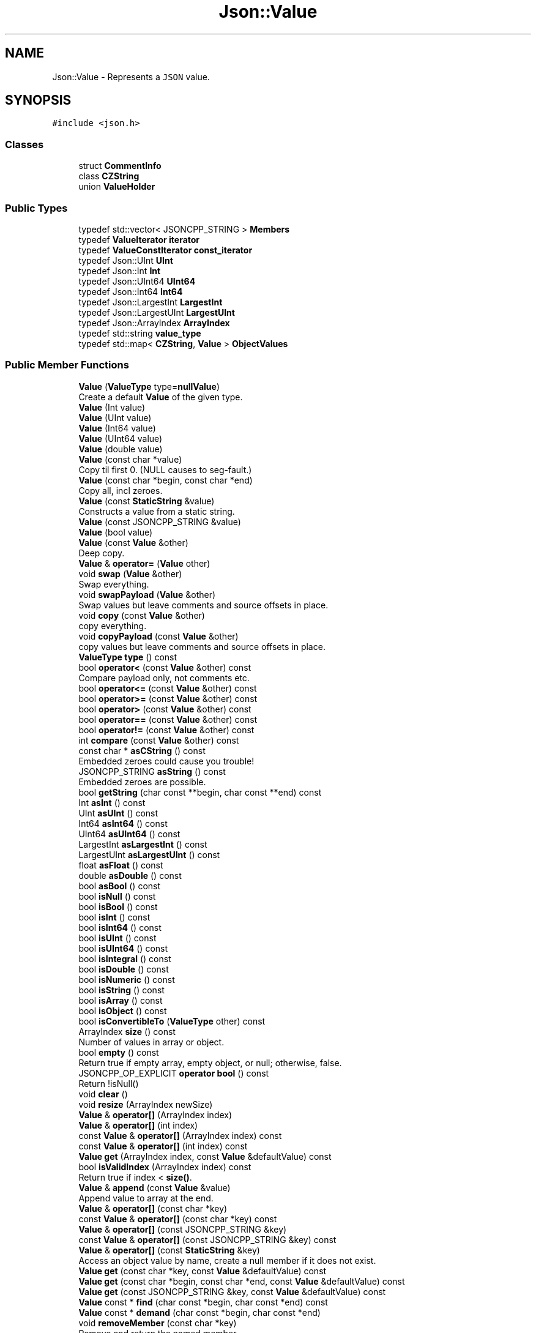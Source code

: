 .TH "Json::Value" 3 "Mon Oct 15 2018" "mediaFW" \" -*- nroff -*-
.ad l
.nh
.SH NAME
Json::Value \- Represents a \fCJSON\fP value\&.  

.SH SYNOPSIS
.br
.PP
.PP
\fC#include <json\&.h>\fP
.SS "Classes"

.in +1c
.ti -1c
.RI "struct \fBCommentInfo\fP"
.br
.ti -1c
.RI "class \fBCZString\fP"
.br
.ti -1c
.RI "union \fBValueHolder\fP"
.br
.in -1c
.SS "Public Types"

.in +1c
.ti -1c
.RI "typedef std::vector< JSONCPP_STRING > \fBMembers\fP"
.br
.ti -1c
.RI "typedef \fBValueIterator\fP \fBiterator\fP"
.br
.ti -1c
.RI "typedef \fBValueConstIterator\fP \fBconst_iterator\fP"
.br
.ti -1c
.RI "typedef Json::UInt \fBUInt\fP"
.br
.ti -1c
.RI "typedef Json::Int \fBInt\fP"
.br
.ti -1c
.RI "typedef Json::UInt64 \fBUInt64\fP"
.br
.ti -1c
.RI "typedef Json::Int64 \fBInt64\fP"
.br
.ti -1c
.RI "typedef Json::LargestInt \fBLargestInt\fP"
.br
.ti -1c
.RI "typedef Json::LargestUInt \fBLargestUInt\fP"
.br
.ti -1c
.RI "typedef Json::ArrayIndex \fBArrayIndex\fP"
.br
.ti -1c
.RI "typedef std::string \fBvalue_type\fP"
.br
.ti -1c
.RI "typedef std::map< \fBCZString\fP, \fBValue\fP > \fBObjectValues\fP"
.br
.in -1c
.SS "Public Member Functions"

.in +1c
.ti -1c
.RI "\fBValue\fP (\fBValueType\fP type=\fBnullValue\fP)"
.br
.RI "Create a default \fBValue\fP of the given type\&. "
.ti -1c
.RI "\fBValue\fP (Int value)"
.br
.ti -1c
.RI "\fBValue\fP (UInt value)"
.br
.ti -1c
.RI "\fBValue\fP (Int64 value)"
.br
.ti -1c
.RI "\fBValue\fP (UInt64 value)"
.br
.ti -1c
.RI "\fBValue\fP (double value)"
.br
.ti -1c
.RI "\fBValue\fP (const char *value)"
.br
.RI "Copy til first 0\&. (NULL causes to seg-fault\&.) "
.ti -1c
.RI "\fBValue\fP (const char *begin, const char *end)"
.br
.RI "Copy all, incl zeroes\&. "
.ti -1c
.RI "\fBValue\fP (const \fBStaticString\fP &value)"
.br
.RI "Constructs a value from a static string\&. "
.ti -1c
.RI "\fBValue\fP (const JSONCPP_STRING &value)"
.br
.ti -1c
.RI "\fBValue\fP (bool value)"
.br
.ti -1c
.RI "\fBValue\fP (const \fBValue\fP &other)"
.br
.RI "Deep copy\&. "
.ti -1c
.RI "\fBValue\fP & \fBoperator=\fP (\fBValue\fP other)"
.br
.ti -1c
.RI "void \fBswap\fP (\fBValue\fP &other)"
.br
.RI "Swap everything\&. "
.ti -1c
.RI "void \fBswapPayload\fP (\fBValue\fP &other)"
.br
.RI "Swap values but leave comments and source offsets in place\&. "
.ti -1c
.RI "void \fBcopy\fP (const \fBValue\fP &other)"
.br
.RI "copy everything\&. "
.ti -1c
.RI "void \fBcopyPayload\fP (const \fBValue\fP &other)"
.br
.RI "copy values but leave comments and source offsets in place\&. "
.ti -1c
.RI "\fBValueType\fP \fBtype\fP () const"
.br
.ti -1c
.RI "bool \fBoperator<\fP (const \fBValue\fP &other) const"
.br
.RI "Compare payload only, not comments etc\&. "
.ti -1c
.RI "bool \fBoperator<=\fP (const \fBValue\fP &other) const"
.br
.ti -1c
.RI "bool \fBoperator>=\fP (const \fBValue\fP &other) const"
.br
.ti -1c
.RI "bool \fBoperator>\fP (const \fBValue\fP &other) const"
.br
.ti -1c
.RI "bool \fBoperator==\fP (const \fBValue\fP &other) const"
.br
.ti -1c
.RI "bool \fBoperator!=\fP (const \fBValue\fP &other) const"
.br
.ti -1c
.RI "int \fBcompare\fP (const \fBValue\fP &other) const"
.br
.ti -1c
.RI "const char * \fBasCString\fP () const"
.br
.RI "Embedded zeroes could cause you trouble! "
.ti -1c
.RI "JSONCPP_STRING \fBasString\fP () const"
.br
.RI "Embedded zeroes are possible\&. "
.ti -1c
.RI "bool \fBgetString\fP (char const **begin, char const **end) const"
.br
.ti -1c
.RI "Int \fBasInt\fP () const"
.br
.ti -1c
.RI "UInt \fBasUInt\fP () const"
.br
.ti -1c
.RI "Int64 \fBasInt64\fP () const"
.br
.ti -1c
.RI "UInt64 \fBasUInt64\fP () const"
.br
.ti -1c
.RI "LargestInt \fBasLargestInt\fP () const"
.br
.ti -1c
.RI "LargestUInt \fBasLargestUInt\fP () const"
.br
.ti -1c
.RI "float \fBasFloat\fP () const"
.br
.ti -1c
.RI "double \fBasDouble\fP () const"
.br
.ti -1c
.RI "bool \fBasBool\fP () const"
.br
.ti -1c
.RI "bool \fBisNull\fP () const"
.br
.ti -1c
.RI "bool \fBisBool\fP () const"
.br
.ti -1c
.RI "bool \fBisInt\fP () const"
.br
.ti -1c
.RI "bool \fBisInt64\fP () const"
.br
.ti -1c
.RI "bool \fBisUInt\fP () const"
.br
.ti -1c
.RI "bool \fBisUInt64\fP () const"
.br
.ti -1c
.RI "bool \fBisIntegral\fP () const"
.br
.ti -1c
.RI "bool \fBisDouble\fP () const"
.br
.ti -1c
.RI "bool \fBisNumeric\fP () const"
.br
.ti -1c
.RI "bool \fBisString\fP () const"
.br
.ti -1c
.RI "bool \fBisArray\fP () const"
.br
.ti -1c
.RI "bool \fBisObject\fP () const"
.br
.ti -1c
.RI "bool \fBisConvertibleTo\fP (\fBValueType\fP other) const"
.br
.ti -1c
.RI "ArrayIndex \fBsize\fP () const"
.br
.RI "Number of values in array or object\&. "
.ti -1c
.RI "bool \fBempty\fP () const"
.br
.RI "Return true if empty array, empty object, or null; otherwise, false\&. "
.ti -1c
.RI "JSONCPP_OP_EXPLICIT \fBoperator bool\fP () const"
.br
.RI "Return !isNull() "
.ti -1c
.RI "void \fBclear\fP ()"
.br
.ti -1c
.RI "void \fBresize\fP (ArrayIndex newSize)"
.br
.ti -1c
.RI "\fBValue\fP & \fBoperator[]\fP (ArrayIndex index)"
.br
.ti -1c
.RI "\fBValue\fP & \fBoperator[]\fP (int index)"
.br
.ti -1c
.RI "const \fBValue\fP & \fBoperator[]\fP (ArrayIndex index) const"
.br
.ti -1c
.RI "const \fBValue\fP & \fBoperator[]\fP (int index) const"
.br
.ti -1c
.RI "\fBValue\fP \fBget\fP (ArrayIndex index, const \fBValue\fP &defaultValue) const"
.br
.ti -1c
.RI "bool \fBisValidIndex\fP (ArrayIndex index) const"
.br
.RI "Return true if index < \fBsize()\fP\&. "
.ti -1c
.RI "\fBValue\fP & \fBappend\fP (const \fBValue\fP &value)"
.br
.RI "Append value to array at the end\&. "
.ti -1c
.RI "\fBValue\fP & \fBoperator[]\fP (const char *key)"
.br
.ti -1c
.RI "const \fBValue\fP & \fBoperator[]\fP (const char *key) const"
.br
.ti -1c
.RI "\fBValue\fP & \fBoperator[]\fP (const JSONCPP_STRING &key)"
.br
.ti -1c
.RI "const \fBValue\fP & \fBoperator[]\fP (const JSONCPP_STRING &key) const"
.br
.ti -1c
.RI "\fBValue\fP & \fBoperator[]\fP (const \fBStaticString\fP &key)"
.br
.RI "Access an object value by name, create a null member if it does not exist\&. "
.ti -1c
.RI "\fBValue\fP \fBget\fP (const char *key, const \fBValue\fP &defaultValue) const"
.br
.ti -1c
.RI "\fBValue\fP \fBget\fP (const char *begin, const char *end, const \fBValue\fP &defaultValue) const"
.br
.ti -1c
.RI "\fBValue\fP \fBget\fP (const JSONCPP_STRING &key, const \fBValue\fP &defaultValue) const"
.br
.ti -1c
.RI "\fBValue\fP const  * \fBfind\fP (char const *begin, char const *end) const"
.br
.ti -1c
.RI "\fBValue\fP const  * \fBdemand\fP (char const *begin, char const *end)"
.br
.ti -1c
.RI "void \fBremoveMember\fP (const char *key)"
.br
.RI "Remove and return the named member\&. "
.ti -1c
.RI "void \fBremoveMember\fP (const JSONCPP_STRING &key)"
.br
.ti -1c
.RI "bool \fBremoveMember\fP (const char *key, \fBValue\fP *removed)"
.br
.ti -1c
.RI "bool \fBremoveMember\fP (JSONCPP_STRING const &key, \fBValue\fP *removed)"
.br
.RI "Remove the named map member\&. "
.ti -1c
.RI "bool \fBremoveMember\fP (const char *begin, const char *end, \fBValue\fP *removed)"
.br
.RI "Same as \fBremoveMember(JSONCPP_STRING const& key, Value* removed)\fP "
.ti -1c
.RI "bool \fBremoveIndex\fP (ArrayIndex index, \fBValue\fP *removed)"
.br
.RI "Remove the indexed array element\&. "
.ti -1c
.RI "bool \fBisMember\fP (const char *key) const"
.br
.ti -1c
.RI "bool \fBisMember\fP (const JSONCPP_STRING &key) const"
.br
.ti -1c
.RI "bool \fBisMember\fP (const char *begin, const char *end) const"
.br
.RI "Same as \fBisMember(JSONCPP_STRING const& key)const\fP\&. "
.ti -1c
.RI "Members \fBgetMemberNames\fP () const"
.br
.RI "Return a list of the member names\&. "
.ti -1c
.RI "void \fBsetComment\fP (const char *comment, \fBCommentPlacement\fP placement)"
.br
.ti -1c
.RI "void \fBsetComment\fP (const char *comment, size_t len, \fBCommentPlacement\fP placement)"
.br
.RI "Comments must be //\&.\&.\&. or /* \&.\&.\&. */\&. "
.ti -1c
.RI "void \fBsetComment\fP (const JSONCPP_STRING &comment, \fBCommentPlacement\fP placement)"
.br
.RI "Comments must be //\&.\&.\&. or /* \&.\&.\&. */\&. "
.ti -1c
.RI "bool \fBhasComment\fP (\fBCommentPlacement\fP placement) const"
.br
.ti -1c
.RI "JSONCPP_STRING \fBgetComment\fP (\fBCommentPlacement\fP placement) const"
.br
.RI "Include delimiters and embedded newlines\&. "
.ti -1c
.RI "JSONCPP_STRING \fBtoStyledString\fP () const"
.br
.ti -1c
.RI "\fBconst_iterator\fP \fBbegin\fP () const"
.br
.ti -1c
.RI "\fBconst_iterator\fP \fBend\fP () const"
.br
.ti -1c
.RI "\fBiterator\fP \fBbegin\fP ()"
.br
.ti -1c
.RI "\fBiterator\fP \fBend\fP ()"
.br
.ti -1c
.RI "void \fBsetOffsetStart\fP (ptrdiff_t start)"
.br
.ti -1c
.RI "void \fBsetOffsetLimit\fP (ptrdiff_t limit)"
.br
.ti -1c
.RI "ptrdiff_t \fBgetOffsetStart\fP () const"
.br
.ti -1c
.RI "ptrdiff_t \fBgetOffsetLimit\fP () const"
.br
.in -1c
.SS "Static Public Member Functions"

.in +1c
.ti -1c
.RI "static \fBValue\fP const  & \fBnullSingleton\fP ()"
.br
.RI "Prefer this to null or nullRef\&. "
.in -1c
.SS "Static Public Attributes"

.in +1c
.ti -1c
.RI "static const \fBValue\fP & \fBnull\fP = \fBValue::nullSingleton\fP()"
.br
.ti -1c
.RI "static const \fBValue\fP & \fBnullRef\fP = \fBValue::nullSingleton\fP()"
.br
.ti -1c
.RI "static const LargestInt \fBminLargestInt\fP = LargestInt(~(LargestUInt(\-1) / 2))"
.br
.RI "Minimum signed integer value that can be stored in a \fBJson::Value\fP\&. "
.ti -1c
.RI "static const LargestInt \fBmaxLargestInt\fP = LargestInt(LargestUInt(\-1) / 2)"
.br
.RI "Maximum signed integer value that can be stored in a \fBJson::Value\fP\&. "
.ti -1c
.RI "static const LargestUInt \fBmaxLargestUInt\fP = LargestUInt(\-1)"
.br
.RI "Maximum unsigned integer value that can be stored in a \fBJson::Value\fP\&. "
.ti -1c
.RI "static const Int \fBminInt\fP = Int(~(UInt(\-1) / 2))"
.br
.RI "Minimum signed int value that can be stored in a \fBJson::Value\fP\&. "
.ti -1c
.RI "static const Int \fBmaxInt\fP = Int(UInt(\-1) / 2)"
.br
.RI "Maximum signed int value that can be stored in a \fBJson::Value\fP\&. "
.ti -1c
.RI "static const UInt \fBmaxUInt\fP = UInt(\-1)"
.br
.RI "Maximum unsigned int value that can be stored in a \fBJson::Value\fP\&. "
.ti -1c
.RI "static const Int64 \fBminInt64\fP"
.br
.RI "Minimum signed 64 bits int value that can be stored in a \fBJson::Value\fP\&. "
.ti -1c
.RI "static const Int64 \fBmaxInt64\fP"
.br
.RI "Maximum signed 64 bits int value that can be stored in a \fBJson::Value\fP\&. "
.ti -1c
.RI "static const UInt64 \fBmaxUInt64\fP"
.br
.RI "Maximum unsigned 64 bits int value that can be stored in a \fBJson::Value\fP\&. "
.ti -1c
.RI "static const UInt \fBdefaultRealPrecision\fP = 17"
.br
.RI "Default precision for real value for string representation\&. "
.in -1c
.SS "Private Member Functions"

.in +1c
.ti -1c
.RI "void \fBinitBasic\fP (\fBValueType\fP type, bool allocated=false)"
.br
.ti -1c
.RI "void \fBdupPayload\fP (const \fBValue\fP &other)"
.br
.ti -1c
.RI "void \fBreleasePayload\fP ()"
.br
.ti -1c
.RI "void \fBdupMeta\fP (const \fBValue\fP &other)"
.br
.ti -1c
.RI "\fBValue\fP & \fBresolveReference\fP (const char *key)"
.br
.ti -1c
.RI "\fBValue\fP & \fBresolveReference\fP (const char *key, const char *end)"
.br
.in -1c
.SS "Private Attributes"

.in +1c
.ti -1c
.RI "union \fBJson::Value::ValueHolder\fP \fBvalue_\fP"
.br
.ti -1c
.RI "\fBValueType\fP \fBtype_\fP: 8"
.br
.ti -1c
.RI "unsigned int \fBallocated_\fP: 1"
.br
.ti -1c
.RI "\fBCommentInfo\fP * \fBcomments_\fP"
.br
.ti -1c
.RI "ptrdiff_t \fBstart_\fP"
.br
.ti -1c
.RI "ptrdiff_t \fBlimit_\fP"
.br
.in -1c
.SS "Friends"

.in +1c
.ti -1c
.RI "class \fBValueIteratorBase\fP"
.br
.in -1c
.SH "Detailed Description"
.PP 
Represents a \fCJSON\fP value\&. 

This class is a discriminated union wrapper that can represents a:
.IP "\(bu" 2
signed integer [range: \fBValue::minInt\fP - \fBValue::maxInt\fP]
.IP "\(bu" 2
unsigned integer (range: 0 - \fBValue::maxUInt\fP)
.IP "\(bu" 2
double
.IP "\(bu" 2
UTF-8 string
.IP "\(bu" 2
boolean
.IP "\(bu" 2
'null'
.IP "\(bu" 2
an ordered list of \fBValue\fP
.IP "\(bu" 2
collection of name/value pairs (javascript object)
.PP
.PP
The type of the held value is represented by a \fBValueType\fP and can be obtained using type()\&.
.PP
Values of an \fBobjectValue\fP or \fBarrayValue\fP can be accessed using \fBoperator[]()\fP methods\&. Non-const methods will automatically create the a \fBnullValue\fP element if it does not exist\&. The sequence of an \fBarrayValue\fP will be automatically resized and initialized with \fBnullValue\fP\&. \fBresize()\fP can be used to enlarge or truncate an \fBarrayValue\fP\&.
.PP
The \fBget()\fP methods can be used to obtain default value in the case the required element does not exist\&.
.PP
It is possible to iterate over the list of a \fBobjectValue\fP values using the \fBgetMemberNames()\fP method\&.
.PP
\fBNote:\fP
.RS 4
\fBValue\fP string-length fit in size_t, but keys must be < 2^30\&. (The reason is an implementation detail\&.) A #CharReader will raise an exception if a bound is exceeded to avoid security holes in your app, but the \fBValue\fP API does \fInot\fP check bounds\&. That is the responsibility of the caller\&. 
.RE
.PP

.SH "Constructor & Destructor Documentation"
.PP 
.SS "Json::Value::Value (\fBValueType\fP type = \fC\fBnullValue\fP\fP)"

.PP
Create a default \fBValue\fP of the given type\&. This is a very useful constructor\&. To create an empty array, pass arrayValue\&. To create an empty object, pass objectValue\&. Another \fBValue\fP can then be set to this one by assignment\&. This is useful since \fBclear()\fP and \fBresize()\fP will not alter types\&. 
.PP
.nf
Examples:

.fi
.PP
 
.PP
.nf
Json::Value null_value; // null
Json::Value arr_value(Json::arrayValue); // []
Json::Value obj_value(Json::objectValue); // {}

.fi
.PP
 
.SS "Json::Value::Value (const \fBStaticString\fP & value)"

.PP
Constructs a value from a static string\&. Like other value string constructor but do not duplicate the string for internal storage\&. The given string must remain alive after the call to this constructor\&. 
.PP
\fBNote:\fP
.RS 4
This works only for null-terminated strings\&. (We cannot change the size of this class, so we have nowhere to store the length, which might be computed later for various operations\&.)
.RE
.PP
Example of usage: 
.PP
.nf
static StaticString foo("some text");
Json::Value aValue(foo);

.fi
.PP
 
.SS "Json::Value::Value (const JSONCPP_STRING & value)"
Copy data() til \fBsize()\fP\&. Embedded zeroes too\&. 
.SH "Member Function Documentation"
.PP 
.SS "\fBValue\fP & Json::Value::append (const \fBValue\fP & value)"

.PP
Append value to array at the end\&. Equivalent to jsonvalue[jsonvalue\&.size()] = value; 
.SS "void Json::Value::clear ()"
Remove all object members and array elements\&. 
.PP
\fBPrecondition:\fP
.RS 4
type() is arrayValue, objectValue, or nullValue 
.RE
.PP
\fBPostcondition:\fP
.RS 4
type() is unchanged 
.RE
.PP

.SS "\fBValue\fP const* Json::Value::demand (char const * begin, char const * end)"
Most general and efficient version of object-mutators\&. 
.PP
\fBNote:\fP
.RS 4
As stated elsewhere, behavior is undefined if (end-begin) >= 2^30 
.RE
.PP
\fBReturns:\fP
.RS 4
non-zero, but JSON_ASSERT if this is neither object nor nullValue\&. 
.RE
.PP

.SS "\fBValue\fP const  * Json::Value::find (char const * begin, char const * end) const"
Most general and efficient version of isMember()const, get()const, and operator[]const 
.PP
\fBNote:\fP
.RS 4
As stated elsewhere, behavior is undefined if (end-begin) >= 2^30 
.RE
.PP

.SS "\fBValue\fP Json::Value::get (ArrayIndex index, const \fBValue\fP & defaultValue) const"
If the array contains at least index+1 elements, returns the element value, otherwise returns defaultValue\&. 
.SS "\fBValue\fP Json::Value::get (const char * key, const \fBValue\fP & defaultValue) const"
Return the member named key if it exist, defaultValue otherwise\&. 
.PP
\fBNote:\fP
.RS 4
deep copy 
.RE
.PP

.SS "\fBValue\fP Json::Value::get (const char * begin, const char * end, const \fBValue\fP & defaultValue) const"
Return the member named key if it exist, defaultValue otherwise\&. 
.PP
\fBNote:\fP
.RS 4
deep copy 
.PP
key may contain embedded nulls\&. 
.RE
.PP

.SS "\fBValue\fP Json::Value::get (const JSONCPP_STRING & key, const \fBValue\fP & defaultValue) const"
Return the member named key if it exist, defaultValue otherwise\&. 
.PP
\fBNote:\fP
.RS 4
deep copy 
.RE
.PP
\fBParameters:\fP
.RS 4
\fIkey\fP may contain embedded nulls\&. 
.RE
.PP

.SS "Value::Members Json::Value::getMemberNames () const"

.PP
Return a list of the member names\&. If null, return an empty list\&. 
.PP
\fBPrecondition:\fP
.RS 4
type() is objectValue or nullValue 
.RE
.PP
\fBPostcondition:\fP
.RS 4
if type() was nullValue, it remains nullValue 
.RE
.PP

.SS "bool Json::Value::getString (char const ** begin, char const ** end) const"
Get raw char* of string-value\&. 
.PP
\fBReturns:\fP
.RS 4
false if !string\&. (Seg-fault if str or end are NULL\&.) 
.RE
.PP

.SS "bool Json::Value::isMember (const char * key) const"
Return true if the object has a member named key\&. 
.PP
\fBNote:\fP
.RS 4
'key' must be null-terminated\&. 
.RE
.PP

.SS "bool Json::Value::isMember (const JSONCPP_STRING & key) const"
Return true if the object has a member named key\&. 
.PP
\fBParameters:\fP
.RS 4
\fIkey\fP may contain embedded nulls\&. 
.RE
.PP

.SS "\fBValue\fP & Json::Value::operator= (\fBValue\fP other)"
Deep copy, then swap(other)\&. 
.PP
\fBNote:\fP
.RS 4
Over-write existing comments\&. To preserve comments, use \fBswapPayload()\fP\&. 
.RE
.PP

.SS "\fBValue\fP & Json::Value::operator[] (ArrayIndex index)"
Access an array element (zero based index )\&. If the array contains less than index element, then null value are inserted in the array so that its size is index+1\&. (You may need to say 'value[0u]' to get your compiler to distinguish this from the operator[] which takes a string\&.) 
.SS "\fBValue\fP & Json::Value::operator[] (int index)"
Access an array element (zero based index )\&. If the array contains less than index element, then null value are inserted in the array so that its size is index+1\&. (You may need to say 'value[0u]' to get your compiler to distinguish this from the operator[] which takes a string\&.) 
.SS "const \fBValue\fP & Json::Value::operator[] (ArrayIndex index) const"
Access an array element (zero based index ) (You may need to say 'value[0u]' to get your compiler to distinguish this from the operator[] which takes a string\&.) 
.SS "const \fBValue\fP & Json::Value::operator[] (int index) const"
Access an array element (zero based index ) (You may need to say 'value[0u]' to get your compiler to distinguish this from the operator[] which takes a string\&.) 
.SS "\fBValue\fP & Json::Value::operator[] (const char * key)"
Access an object value by name, create a null member if it does not exist\&. 
.PP
\fBNote:\fP
.RS 4
Because of our implementation, keys are limited to 2^30 -1 chars\&. Exceeding that will cause an exception\&. 
.RE
.PP

.SS "const \fBValue\fP & Json::Value::operator[] (const char * key) const"
Access an object value by name, returns null if there is no member with that name\&. 
.SS "\fBValue\fP & Json::Value::operator[] (const JSONCPP_STRING & key)"
Access an object value by name, create a null member if it does not exist\&. 
.PP
\fBParameters:\fP
.RS 4
\fIkey\fP may contain embedded nulls\&. 
.RE
.PP

.SS "\fBValue\fP const  & Json::Value::operator[] (const JSONCPP_STRING & key) const"
Access an object value by name, returns null if there is no member with that name\&. 
.PP
\fBParameters:\fP
.RS 4
\fIkey\fP may contain embedded nulls\&. 
.RE
.PP

.SS "\fBValue\fP & Json::Value::operator[] (const \fBStaticString\fP & key)"

.PP
Access an object value by name, create a null member if it does not exist\&. If the object has no entry for that name, then the member name used to store the new entry is not duplicated\&. Example of use: 
.PP
.nf
Json::Value object;
static const StaticString code("code");
object[code] = 1234;

.fi
.PP
 
.SS "bool Json::Value::removeIndex (ArrayIndex index, \fBValue\fP * removed)"

.PP
Remove the indexed array element\&. O(n) expensive operations\&. Update 'removed' iff removed\&. 
.PP
\fBReturns:\fP
.RS 4
true if removed (no exceptions) 
.RE
.PP

.SS "void Json::Value::removeMember (const char * key)"

.PP
Remove and return the named member\&. Do nothing if it did not exist\&. 
.PP
\fBReturns:\fP
.RS 4
the removed \fBValue\fP, or null\&. 
.RE
.PP
\fBPrecondition:\fP
.RS 4
type() is objectValue or nullValue 
.RE
.PP
\fBPostcondition:\fP
.RS 4
type() is unchanged 
.RE
.PP
\fBDeprecated\fP
.RS 4
.RE
.PP

.SS "void Json::Value::removeMember (const JSONCPP_STRING & key)"
Same as \fBremoveMember(const char*)\fP 
.PP
\fBParameters:\fP
.RS 4
\fIkey\fP may contain embedded nulls\&. 
.RE
.PP
\fBDeprecated\fP
.RS 4
.RE
.PP

.SS "bool Json::Value::removeMember (const char * key, \fBValue\fP * removed)"
Same as \fBremoveMember(const char* begin, const char* end, Value* removed)\fP, but 'key' is null-terminated\&. 
.SS "bool Json::Value::removeMember (JSONCPP_STRING const & key, \fBValue\fP * removed)"

.PP
Remove the named map member\&. Update 'removed' iff removed\&. 
.PP
\fBParameters:\fP
.RS 4
\fIkey\fP may contain embedded nulls\&. 
.RE
.PP
\fBReturns:\fP
.RS 4
true iff removed (no exceptions) 
.RE
.PP

.SS "void Json::Value::resize (ArrayIndex newSize)"
Resize the array to newSize elements\&. New elements are initialized to null\&. May only be called on nullValue or arrayValue\&. 
.PP
\fBPrecondition:\fP
.RS 4
type() is arrayValue or nullValue 
.RE
.PP
\fBPostcondition:\fP
.RS 4
type() is arrayValue 
.RE
.PP

.SS "void Json::Value::setComment (const char * comment, \fBCommentPlacement\fP placement)"

.PP
\fBDeprecated\fP
.RS 4
Always pass len\&. 
.RE
.PP

.SH "Member Data Documentation"
.PP 
.SS "\fBValue\fP const  & Json::Value::null = \fBValue::nullSingleton\fP()\fC [static]\fP"
We regret this reference to a global instance; prefer the simpler \fBValue()\fP\&. 
.SS "\fBValue\fP const  & Json::Value::nullRef = \fBValue::nullSingleton\fP()\fC [static]\fP"
just a kludge for binary-compatibility; same as null 

.SH "Author"
.PP 
Generated automatically by Doxygen for mediaFW from the source code\&.
